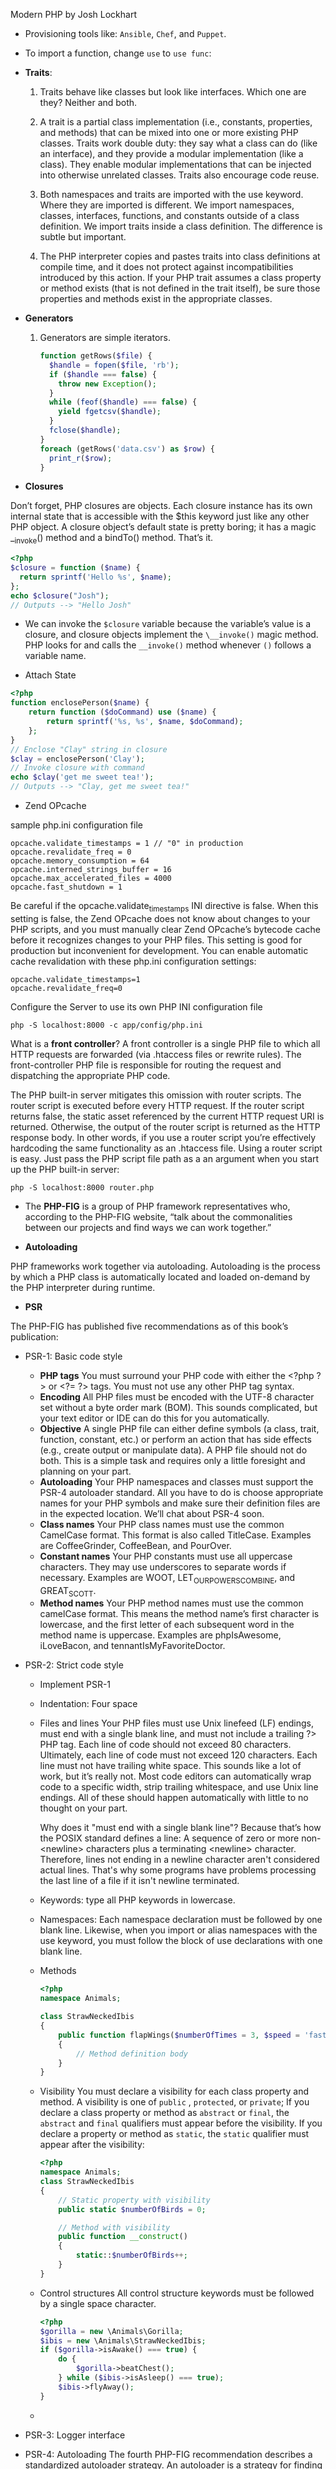 Modern PHP by Josh Lockhart

- Provisioning tools like: =Ansible=, =Chef=, and =Puppet=.

- To import a function, change =use= to =use func=:

- *Traits*:
  1. Traits behave like classes but look like interfaces. Which one are
     they? Neither and both.

  2. A trait is a partial class implementation (i.e., constants,
     properties, and methods) that can be mixed into one or more existing
     PHP classes. Traits work double duty: they say what a class can do
     (like an interface), and they provide a modular implementation (like
     a class). They enable modular implementations that can be injected
     into otherwise unrelated classes. Traits also encourage code reuse.

  3. Both namespaces and traits are imported with the use keyword. Where
     they are imported is different. We import namespaces, classes,
     interfaces, functions, and constants outside of a class
     definition. We import traits inside a class definition. The
     difference is subtle but important.

  4. The PHP interpreter copies and pastes traits into class definitions
     at compile time, and it does not protect against incompatibilities
     introduced by this action. If your PHP trait assumes a class
     property or method exists (that is not defined in the trait itself),
     be sure those properties and methods exist in the appropriate classes.
- *Generators*
  1. Generators are simple iterators.
  #+BEGIN_SRC php
  function getRows($file) {
    $handle = fopen($file, 'rb');
    if ($handle === false) {
      throw new Exception();
    }
    while (feof($handle) === false) {
      yield fgetcsv($handle);
    }
    fclose($handle);
  }
  foreach (getRows('data.csv') as $row) {
    print_r($row);
  }
  #+END_SRC

- *Closures*

Don’t forget, PHP closures are objects. Each closure instance has its own internal state that
is accessible with the $this keyword just like any other PHP object. A closure object’s
default state is pretty boring; it has a magic __invoke() method and a bindTo() method.
That’s it.

#+BEGIN_SRC php
<?php
$closure = function ($name) {
  return sprintf('Hello %s', $name);
};
echo $closure("Josh");
// Outputs --> "Hello Josh"
#+END_SRC

- We can invoke the =$closure= variable because the variable’s value is
  a closure, and closure objects implement the =\__invoke()= magic
  method. PHP looks for and calls the =__invoke()= method whenever =()=
  follows a variable name.

- Attach State
#+BEGIN_SRC php
<?php
function enclosePerson($name) {
    return function ($doCommand) use ($name) {
        return sprintf('%s, %s', $name, $doCommand);
    };
}
// Enclose "Clay" string in closure
$clay = enclosePerson('Clay');
// Invoke closure with command
echo $clay('get me sweet tea!');
// Outputs --> "Clay, get me sweet tea!"
#+END_SRC

- Zend OPcache
sample php.ini configuration file
#+BEGIN_SRC
    opcache.validate_timestamps = 1 // "0" in production
    opcache.revalidate_freq = 0
    opcache.memory_consumption = 64
    opcache.interned_strings_buffer = 16
    opcache.max_accelerated_files = 4000
    opcache.fast_shutdown = 1
#+END_SRC

Be careful if the opcache.validate_timestamps INI directive is
false. When this setting is false, the Zend OPcache does not know
about changes to your PHP scripts, and you must manually clear Zend
OPcache’s bytecode cache before it recognizes changes to your PHP
files. This setting is good for production but inconvenient for
development. You can enable automatic cache revalidation with these
php.ini configuration settings:

#+BEGIN_SRC
    opcache.validate_timestamps=1
    opcache.revalidate_freq=0
#+END_SRC

Configure the Server to use its own PHP INI configuration file
#+BEGIN_SRC
php -S localhost:8000 -c app/config/php.ini
#+END_SRC

What is a *front controller*?  A front controller is a single PHP file
to which all HTTP requests are forwarded (via .htaccess files or
rewrite rules). The front-controller PHP file is responsible for
routing the request and dispatching the appropriate PHP code.

The PHP built-in server mitigates this omission with router scripts. The router script is
executed before every HTTP request. If the router script returns false, the static asset
referenced by the current HTTP request URI is returned. Otherwise, the output of the
router script is returned as the HTTP response body. In other words, if you use a router
script you’re effectively hardcoding the same functionality as an .htaccess file.
Using a router script is easy. Just pass the PHP script file path as a an argument when you
start up the PHP built-in server:
#+BEGIN_SRC
php -S localhost:8000 router.php
#+END_SRC

- The *PHP-FIG* is a group of PHP framework representatives who,
  according to the PHP-FIG website, “talk about the commonalities
  between our projects and find ways we can work together.”

- *Autoloading*

PHP frameworks work together via autoloading. Autoloading is the
process by which a PHP class is automatically located and loaded
on-demand by the PHP interpreter during runtime.

- *PSR*
The PHP-FIG has published five recommendations as of this book’s
publication:

- PSR-1: Basic code style
  + *PHP tags*
      You must surround your PHP code with either the <?php ?> or <?= ?> tags. You must
      not use any other PHP tag syntax.
  + *Encoding*
      All PHP files must be encoded with the UTF-8 character set without a byte order mark
      (BOM). This sounds complicated, but your text editor or IDE can do this for you
      automatically.
  + *Objective*
      A single PHP file can either define symbols (a class, trait, function, constant, etc.) or
      perform an action that has side effects (e.g., create output or manipulate data). A PHP
      file should not do both. This is a simple task and requires only a little foresight and
      planning on your part.
  + *Autoloading*
      Your PHP namespaces and classes must support the PSR-4 autoloader standard. All you
      have to do is choose appropriate names for your PHP symbols and make sure their
      definition files are in the expected location. We’ll chat about PSR-4 soon.
  + *Class names*
      Your PHP class names must use the common CamelCase format. This format is also
      called TitleCase. Examples are CoffeeGrinder, CoffeeBean, and PourOver.
  + *Constant names*
      Your PHP constants must use all uppercase characters. They may use underscores to
      separate words if necessary. Examples are WOOT, LET_OUR_POWERS_COMBINE, and
      GREAT_SCOTT.
  + *Method names*
      Your PHP method names must use the common camelCase format. This means the
      method name’s first character is lowercase, and the first letter of each subsequent word
      in the method name is uppercase. Examples are phpIsAwesome, iLoveBacon, and
      tennantIsMyFavoriteDoctor.
- PSR-2: Strict code style
  + Implement PSR-1
  + Indentation: Four space
  + Files and lines
    Your PHP files must use Unix linefeed (LF)
    endings, must end with a single blank line, and must not include a
    trailing ?> PHP tag. Each line of code should not exceed 80
    characters. Ultimately, each line of code must not exceed 120
    characters. Each line must not have trailing white space. This
    sounds like a lot of work, but it’s really not. Most code editors
    can automatically wrap code to a specific width, strip trailing
    whitespace, and use Unix line endings. All of these should happen
    automatically with little to no thought on your part.

    Why does it "must end with a single blank line"?  Because that’s
    how the POSIX standard defines a line: A sequence of zero or more
    non- <newline> characters plus a terminating <newline> character.
    Therefore, lines not ending in a newline character aren't
    considered actual lines. That's why some programs have problems
    processing the last line of a file if it isn't newline terminated.
  + Keywords: type all PHP keywords in lowercase.
  + Namespaces: Each namespace declaration must be followed by one
    blank line. Likewise, when you import or alias namespaces with the
    use keyword, you must follow the block of use declarations with
    one blank line.
  + Methods
    #+BEGIN_SRC php
    <?php
    namespace Animals;

    class StrawNeckedIbis
    {
        public function flapWings($numberOfTimes = 3, $speed = 'fast')
        {
            // Method definition body
        }
    }
    #+END_SRC

  + Visibility You must declare a visibility for each class property
    and method. A visibility is one of =public= , =protected=, or
    =private=; If you declare a class property or method as =abstract=
    or =final=, the =abstract= and =final= qualifiers must appear before the
    visibility. If you declare a property or method as =static=, the
    =static= qualifier must appear after the visibility:

    #+BEGIN_SRC php
    <?php
    namespace Animals;
    class StrawNeckedIbis
    {
        // Static property with visibility
        public static $numberOfBirds = 0;

        // Method with visibility
        public function __construct()
        {
            static::$numberOfBirds++;
        }
    }
    #+END_SRC

  + Control structures
    All control structure keywords must be followed by a single space
    character.
    #+BEGIN_SRC php
    <?php
    $gorilla = new \Animals\Gorilla;
    $ibis = new \Animals\StrawNeckedIbis;
    if ($gorilla->isAwake() === true) {
        do {
            $gorilla->beatChest();
        } while ($ibis->isAsleep() === true);
        $ibis->flyAway();
    }
    #+END_SRC
  +
- PSR-3: Logger interface

- PSR-4: Autoloading The fourth PHP-FIG recommendation describes a
  standardized autoloader strategy. An autoloader is a strategy for
  finding a PHP class, interface, or trait and loading it into the PHP
  interpreter on-demand at runtime. PHP components and frameworks that
  support the PSR-4 autoloader standard can be located by and loaded
  into the PHP interpreter with only one autoloader. This is a big
  deal given the modern PHP ecosystem’s affinity for many
  interoperable components.
  An autoloader is a strategy for finding a PHP class, interface, or
  trait and loading it into the PHP interpreter on-demand at runtime,
  without explicitly including files as the example does.

* Components
the Composer dependency manager automatically generates a PSR-compatible autoloader for all of our project’s PHP
components. Composer effectively abstracts away dependency management and
autoloading.

** Composer and Private Repositories
